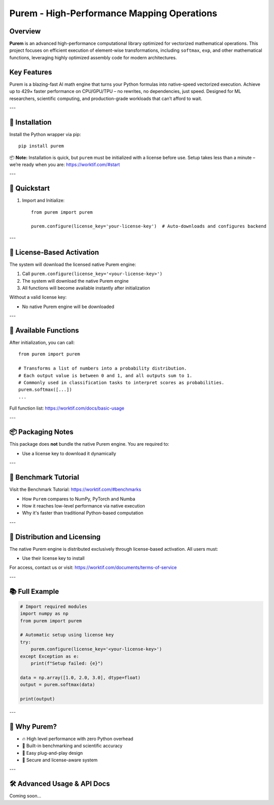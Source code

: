 Purem - High-Performance Mapping Operations
===========================================

.. image:: https://badge.fury.io/py/purem.svg
   :target: https://pypi.org/project/purem/
   :alt: PyPI version

.. image:: https://img.shields.io/badge/architecture-x86--64-002e30.svg
   :target: https://refspecs.linuxfoundation.org/elf/x86_64-abi-0.99.pdf
   :alt: Architecture Processor x86_64

.. image:: https://img.shields.io/badge/architecture-ARM64-002e30.svg
   :target: https://worktif.com
   :alt: Architecture Processor ARM64

.. image:: https://img.shields.io/pypi/pyversions/purem.svg
   :target: https://worktif.com
   :alt: Architecture Processor ARM64

.. image:: https://img.shields.io/badge/sandbox-Apple%20Silicon-green.svg
   :target: https://worktif.com
   :alt: Apple Silicon

.. image:: https://img.shields.io/badge/license-BUSL--1.1-blue.svg
   :target: https://worktif.com/documents/terms-of-service
   :alt: License: BUSL-1.1

Overview
--------

**Purem** is an advanced high-performance computational library optimized for vectorized mathematical operations. This project focuses on efficient execution of element-wise transformations, including ``softmax``, ``exp``, and other mathematical functions, leveraging highly optimized assembly code for modern architectures.

Key Features
------------

Purem is a blazing-fast AI math engine that turns your Python formulas into native-speed vectorized execution.
Achieve up to 429× faster performance on CPU/GPU/TPU – no rewrites, no dependencies, just speed.
Designed for ML researchers, scientific computing, and production-grade workloads that can’t afford to wait.

---

🔧 Installation
---------------

Install the Python wrapper via pip::

    pip install purem

📦 **Note:** Installation is quick, but ``purem`` must be initialized with a license before use.
Setup takes less than a minute – we’re ready when you are: https://worktif.com/#start

---

🚀 Quickstart
-------------

1. Import and Initialize::

    from purem import purem

    purem.configure(license_key='your-license-key')  # Auto-downloads and configures backend

---

🔐 License-Based Activation
----------------------------

The system will download the licensed native Purem engine:

1. Call ``purem.configure(license_key='<your-license-key>')``
2. The system will download the native Purem engine
3. All functions will become available instantly after initialization

Without a valid license key:

- No native Purem engine will be downloaded

---

🧠 Available Functions
-----------------------

After initialization, you can call::

    from purem import purem

    # Transforms a list of numbers into a probability distribution.
    # Each output value is between 0 and 1, and all outputs sum to 1.
    # Commonly used in classification tasks to interpret scores as probabilities.
    purem.softmax([...])
    ...

Full function list: https://worktif.com/docs/basic-usage

---

📦 Packaging Notes
-------------------

This package does **not** bundle the native Purem engine. You are required to:

- Use a license key to download it dynamically

---

🧪 Benchmark Tutorial
----------------------

Visit the Benchmark Tutorial: https://worktif.com/#benchmarks

- How ``Purem`` compares to NumPy, PyTorch and Numba
- How it reaches low-level performance via native execution
- Why it's faster than traditional Python-based computation

---

📧 Distribution and Licensing
------------------------------

The native Purem engine is distributed exclusively through license-based activation.
All users must:

- Use their license key to install

For access, contact us or visit: https://worktif.com/documents/terms-of-service

---

📚 Full Example
----------------

.. code-block:: python

    # Import required modules
    import numpy as np
    from purem import purem

    # Automatic setup using license key
    try:
        purem.configure(license_key='<your-license-key>')
    except Exception as e:
        print(f"Setup failed: {e}")

    data = np.array([1.0, 2.0, 3.0], dtype=float)
    output = purem.softmax(data)

    print(output)

---

🧠 Why Purem?
--------------

- 🔥 High level performance with zero Python overhead
- 🧪 Built-in benchmarking and scientific accuracy
- 🧩 Easy plug-and-play design
- 🔐 Secure and license-aware system

---

🛠 Advanced Usage & API Docs
----------------------------

Coming soon...
